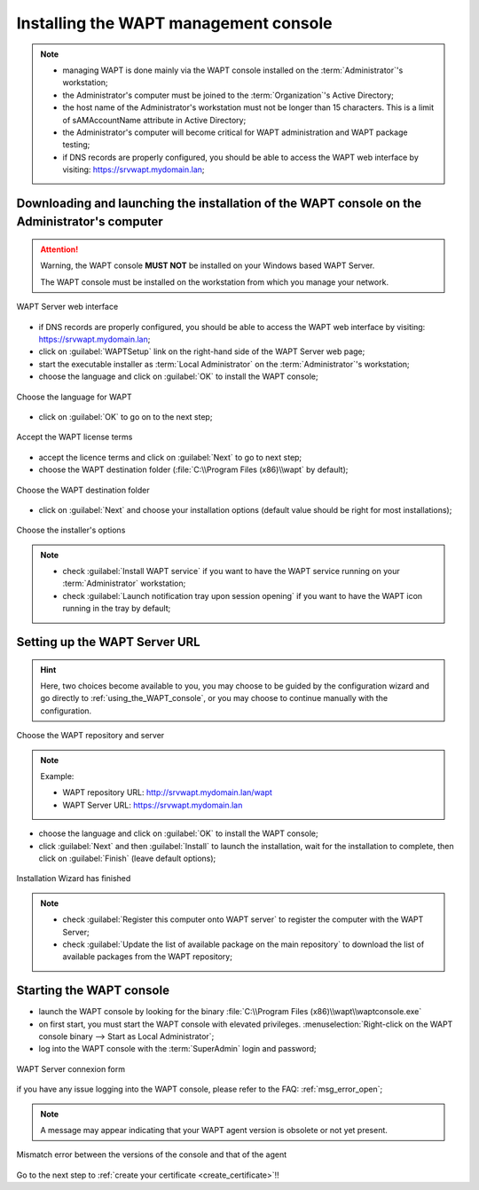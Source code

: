 ﻿.. Reminder for header structure :
   Niveau 1 : ====================
   Niveau 2 : --------------------
   Niveau 3 : ++++++++++++++++++++
   Niveau 4 : """"""""""""""""""""
   Niveau 5 : ^^^^^^^^^^^^^^^^^^^^

.. meta::
  :description: Installing the WAPT management console
  :keywords: waptconsole.exe, console, WAPT, installation, preferences,
             management, documentation

.. _installing_the_WAPT_console:

Installing the WAPT management console
======================================

.. note::

  * managing WAPT is done mainly via the WAPT console installed
    on the :term:`Administrator`'s workstation;

  * the Administrator's computer must be joined
    to the :term:`Organization`'s Active Directory;

  * the host name of the Administrator's workstation must not be longer
    than 15 characters. This is a limit of sAMAccountName attribute
    in Active Directory;

  * the Administrator's computer will become critical for WAPT
    administration and WAPT package testing;

  * if DNS records are properly configured, you should be able
    to access the WAPT web interface by visiting: https://srvwapt.mydomain.lan;

Downloading and launching the installation of the WAPT console on the Administrator's computer
----------------------------------------------------------------------------------------------

.. attention::

  Warning, the WAPT console **MUST NOT** be installed
  on your Windows based WAPT Server.

  The WAPT console must be installed on the workstation from which
  you manage your network.

.. figure:: web-interface-server.png
  :align: center
  :alt: WAPT Server web interface

  WAPT Server web interface

* if DNS records are properly configured, you should be able
  to access the WAPT web interface by visiting: https://srvwapt.mydomain.lan;

* click on :guilabel:`WAPTSetup` link on the right-hand side
  of the WAPT Server web page;

* start the executable installer as :term:`Local Administrator`
  on the :term:`Administrator`'s workstation;

* choose the language and click on :guilabel:`OK` to install the WAPT console;

.. figure:: waptconsole-choose-language.png
  :align: center
  :alt: Choose the language for WAPT

  Choose the language for WAPT

* click on :guilabel:`OK` to go on to the next step;

.. figure:: waptconsole-accept-wapt-license.png
  :align: center
  :alt: Accept the WAPT license terms

  Accept the WAPT license terms

* accept the licence terms and click on :guilabel:`Next` to go to next step;

* choose the WAPT destination folder
  (:file:`C:\\Program Files (x86)\\wapt` by default);

.. figure:: waptconsole-installation-folder.png
  :align: center
  :alt: Choose the WAPT destination folder

  Choose the WAPT destination folder

* click on :guilabel:`Next` and choose your installation options
  (default value should be right for most installations);

.. figure:: waptconsole-choose-options.png
  :align: center
  :alt: Choose the installer's options

  Choose the installer's options

.. note::

  * check :guilabel:`Install WAPT service` if you want to have the WAPT service
    running on your :term:`Administrator` workstation;

  * check :guilabel:`Launch notification tray upon session opening`
    if you want to have the WAPT icon running in the tray by default;

Setting up the WAPT Server URL
------------------------------

.. hint::

  Here, two choices become available to you, you may choose to be guided
  by the configuration wizard and go directly to :ref:`using_the_WAPT_console`,
  or you may choose to continue manually with the configuration.

.. figure:: waptconsole-choose-repo-and-server-url.png
  :align: center
  :alt: Choose the WAPT repository and server

  Choose the WAPT repository and server

.. note::

  Example:

  * WAPT repository URL: http://srvwapt.mydomain.lan/wapt

  * WAPT Server URL: https://srvwapt.mydomain.lan


* choose the language and click on :guilabel:`OK` to install the WAPT console;

* click :guilabel:`Next` and then :guilabel:`Install`
  to launch the installation, wait for the installation to complete,
  then click on :guilabel:`Finish` (leave default options);

.. figure:: waptconsole-installation-wizard-completed.png
  :align: center
  :alt: Installation Wizard has finished

  Installation Wizard has finished

.. note::

  * check :guilabel:`Register this computer onto WAPT server`
    to register the computer with the WAPT Server;

  * check :guilabel:`Update the list of available package
    on the main repository` to download the list of available packages
    from the WAPT repository;


.. _starting-waptconsole:

Starting the WAPT console
-------------------------

* launch the WAPT console by looking for the binary
  :file:`C:\\Program Files (x86)\\wapt\\waptconsole.exe`

* on first start, you must start the WAPT console with elevated privileges.
  :menuselection:`Right-click on the WAPT console binary
  --> Start as Local Administrator`;

* log into the WAPT console with the :term:`SuperAdmin` login and password;


.. figure:: waptconsole-authentification.png
  :align: center
  :alt: WAPT Server connexion form

  WAPT Server connexion form

if you have any issue logging into the WAPT console,
please refer to the FAQ: :ref:`msg_error_open`;

.. note::

  A message may appear indicating that your WAPT agent version
  is obsolete or not yet present.

.. figure:: waptconsole-waptagent-version-mismatch.png
  :align: center
  :alt: Mismatch error between the versions of the console and that of the agent

  Mismatch error between the versions of the console and that of the agent

Go to the next step to :ref:`create your certificate <create_certificate>`!!
